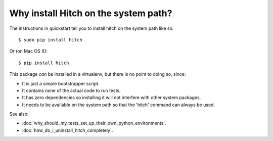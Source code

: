Why install Hitch on the system path?
=====================================

The instructions in quickstart tell you to install hitch on the system path like so::

  $ sudo pip install hitch

Or (on Mac OS X)::

  $ pip install hitch

This package *can* be installed in a virtualenv, but there is no point
to doing so, since:

* It is just a simple bootstrapper script.
* It contains none of the actual code to run tests.
* It has zero dependencies so installing it will not interfere with other system packages.
* It needs to be available on the system path so that the 'hitch' command can always be used.

See also:

* :doc:`why_should_my_tests_set_up_their_own_python_environments`.
* :doc:`how_do_i_uninstall_hitch_completely`.
